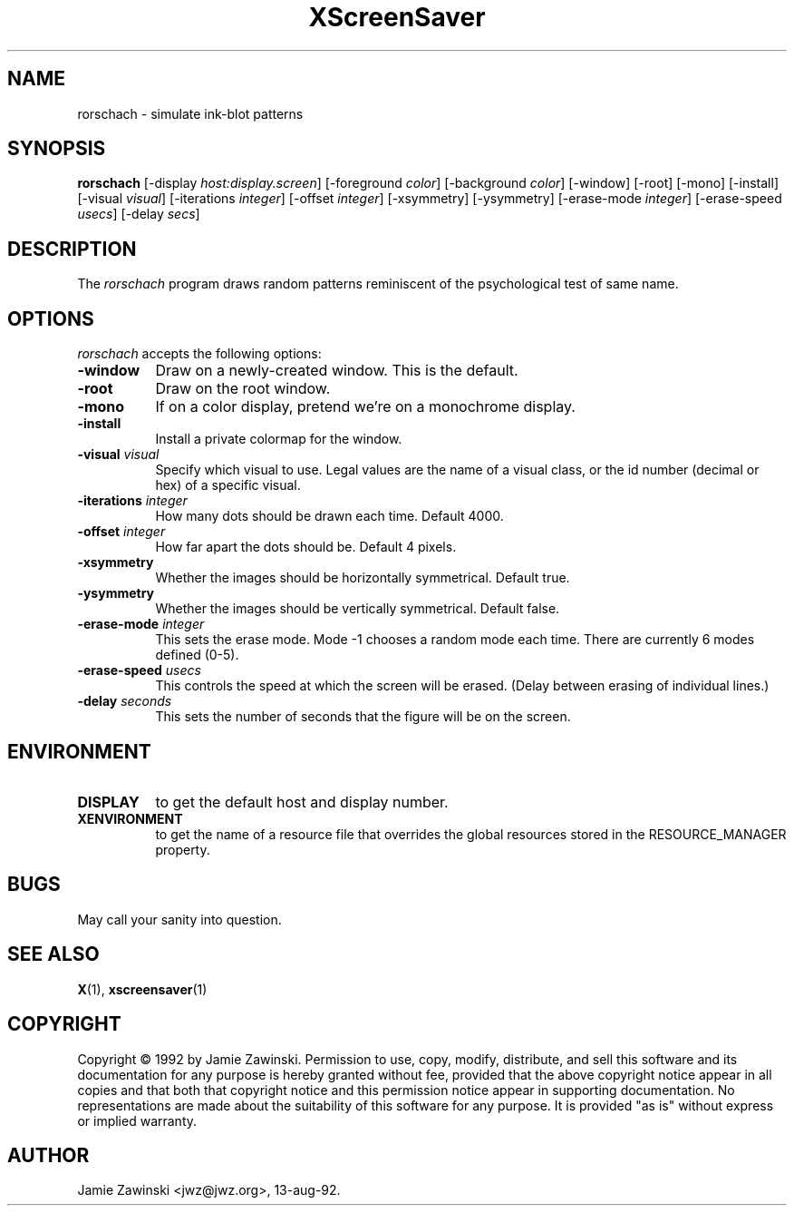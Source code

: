 .TH XScreenSaver 1 "13-aug-92" "X Version 11"
.SH NAME
rorschach - simulate ink-blot patterns
.SH SYNOPSIS
.B rorschach
[\-display \fIhost:display.screen\fP] [\-foreground \fIcolor\fP] [\-background \fIcolor\fP] [\-window] [\-root] [\-mono] [\-install] [\-visual \fIvisual\fP] [\-iterations \fIinteger\fP] [\-offset \fIinteger\fP] [\-xsymmetry] [\-ysymmetry] [\-erase\-mode \fIinteger\fP] [\-erase\-speed \fIusecs\fP] [\-delay \fIsecs\fP]
.SH DESCRIPTION
The \fIrorschach\fP program draws random patterns reminiscent of the
psychological test of same name.
.SH OPTIONS
.I rorschach
accepts the following options:
.TP 8
.B \-window
Draw on a newly-created window.  This is the default.
.TP 8
.B \-root
Draw on the root window.
.TP 8
.B \-mono 
If on a color display, pretend we're on a monochrome display.
.TP 8
.B \-install
Install a private colormap for the window.
.TP 8
.B \-visual \fIvisual\fP
Specify which visual to use.  Legal values are the name of a visual class,
or the id number (decimal or hex) of a specific visual.
.TP 8
.B \-iterations \fIinteger\fP
How many dots should be drawn each time.  Default 4000.
.TP 8
.B \-offset \fIinteger\fP
How far apart the dots should be.  Default 4 pixels.
.TP 8
.B \-xsymmetry
Whether the images should be horizontally symmetrical.  Default true.
.TP 8
.B \-ysymmetry
Whether the images should be vertically symmetrical.  Default false.
.TP 8
.B \-erase\-mode \fIinteger\fP
This sets the erase mode. Mode \-1 chooses a random mode each time. There
are currently 6 modes defined (0\-5).
.TP 8
.B \-erase\-speed \fIusecs\fP
This controls the speed at which the screen will be erased. (Delay between
erasing of individual lines.)
.TP 8
.B \-delay \fIseconds\fP
This sets the number of seconds that the figure will be on the screen.
.SH ENVIRONMENT
.PP
.TP 8
.B DISPLAY
to get the default host and display number.
.TP 8
.B XENVIRONMENT
to get the name of a resource file that overrides the global resources
stored in the RESOURCE_MANAGER property.
.SH BUGS
May call your sanity into question.
.SH SEE ALSO
.BR X (1),
.BR xscreensaver (1)
.SH COPYRIGHT
Copyright \(co 1992 by Jamie Zawinski.  Permission to use, copy, modify, 
distribute, and sell this software and its documentation for any purpose is 
hereby granted without fee, provided that the above copyright notice appear 
in all copies and that both that copyright notice and this permission notice
appear in supporting documentation.  No representations are made about the 
suitability of this software for any purpose.  It is provided "as is" without
express or implied warranty.
.SH AUTHOR
Jamie Zawinski <jwz@jwz.org>, 13-aug-92.

